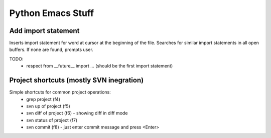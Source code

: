 Python Emacs Stuff
==================

Add import statement
--------------------
Inserts import statement for word at cursor at the beginning of the file. Searches for similar import statements in all open buffers. If none are found, prompts user.

TODO:
 * respect from __future__ import ... (should be the first import statement)

Project shortcuts (mostly SVN inegration)
-----------------------------------------
Simple shortcuts for common project operations:
 * grep project (f4)
 * svn up of project (f5)
 * svn diff of project (f6) - showing diff in diff mode
 * svn status of project (f7)
 * svn commit (f8) - just enter commit message and press <Enter>
